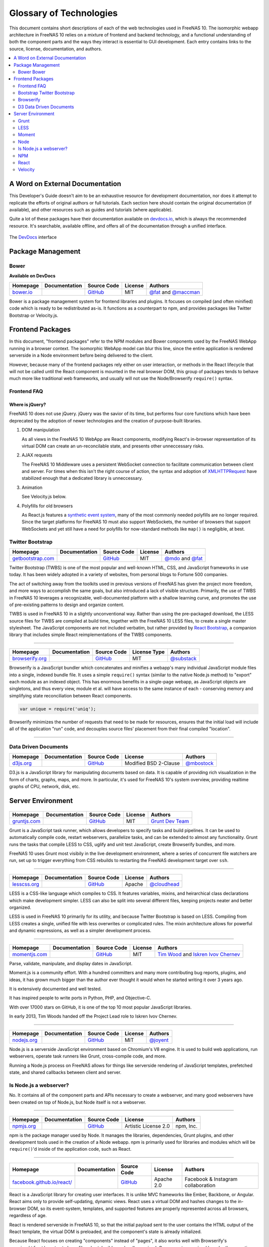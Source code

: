 .. highlight:: javascript
   :linenothreshold: 5

************************
Glossary of Technologies
************************

This document contains short descriptions of each of the web technologies used in FreeNAS 10. The isomorphic webapp architecture in FreeNAS 10 relies on a mixture of frontend and backend technology, and a functional understanding of both the component parts and the ways they interact is essential to GUI development. Each entry contains links to the source, license, documentation, and authors.

.. contents::
   :local:
   :depth: 2


A Word on External Documentation
================================

This Developer's Guide doesn't aim to be an exhaustive resource for development documentation, nor does it attempt to replicate the efforts of original authors or full tutorials. Each section here should contain the original documentation (if available), and other resources such as guides and tutorials (where applicable).

Quite a lot of these packages have their documentation available on `devdocs.io <http://devdocs.io>`__, which is always the recommended resource. It's searchable, available offline, and offers all of the documentation through a unified interface.

.. figure:: images/glossary/DevDocs.png
   :align: center
   :figclass: align-center

   The `DevDocs <http://devdocs.io>`__ interface


Package Management
==================

|Bower| Bower
-------------

**Available on DevDocs**

+--------------+---------------+-------------+---------+---------------------------+
| Homepage     | Documentation | Source Code | License | Authors                   |
+==============+===============+=============+=========+===========================+
| `bower.io`__ |               | `GitHub`__  | MIT     | `@fat`__ and `@maccman`__ |
+--------------+---------------+-------------+---------+---------------------------+

.. Homepage
__ http://bower.io/

.. Source Code
__ https://github.com/bower/bower

.. Author(s)
__ https://github.com/fat
__ https://github.com/maccman

Bower is a package management system for frontend libraries and plugins. It focuses on compiled (and often minified) code which is ready to be redistributed as-is. It functions as a counterpart to npm, and provides packages like Twitter Bootstrap or Velocity.js.



Frontend Packages
=================

In this document, "frontend packages" refer to the NPM modules and Bower components used by the FreeNAS WebApp running in a browser context. The isomorphic WebApp model can blur this line, since the entire application is rendered serverside in a Node environment before being delivered to the client.

However, because many of the frontend packages rely either on user interaction, or methods in the React lifecycle that will not be called until the React component is mounted in the real browser DOM, this group of packages tends to behave much more like traditional web frameworks, and usually will not use the Node/Browserify ``require()`` syntax.

Frontend FAQ
------------

Where is jQuery?
^^^^^^^^^^^^^^^^

FreeNAS 10 does not use jQuery. jQuery was the savior of its time, but
performs four core functions which have been deprecated by the adoption
of newer technologies and the creation of purpose-built libraries.

1. DOM manipulation

   As all views in the FreeNAS 10 WebApp are React components,
   modifying React's in-browser representation of its virtual DOM can
   create an un-reconcilable state, and presents other unneccessary
   risks.

2. AJAX requests

   The FreeNAS 10 Middleware uses a persistent WebSocket connection to
   facilitate communication between client and server. For times when
   this isn't the right course of action, the syntax and adoption of
   `XMLHTTPRequest <https://developer.mozilla.org/en-US/docs/Web/API/XMLHttpRequest/Using_XMLHttpRequest>`__
   have stabilized enough that a dedicated library is unneccessary.

3. Animation

   See Velocity.js below.

4. Polyfills for old browsers

   As React.js features a `synthetic event
   system <http://facebook.github.io/react/docs/events.html>`__, many
   of the most commonly needed polyfills are no longer required. Since
   the target platforms for FreeNAS 10 must also support WebSockets,
   the number of browsers that support WebSockets and yet still have a
   need for polyfills for now-standard methods like ``map()`` is
   negligible, at best.

|Bootstrap| Twitter Bootstrap
-----------------------------

+----------------------+---------------+-------------+---------+-----------------------+
| Homepage             | Documentation | Source Code | License | Authors               |
+======================+===============+=============+=========+=======================+
| `getbootstrap.com`__ |               | `GitHub`__  | MIT     | `@mdo`__ and `@fat`__ |
+----------------------+---------------+-------------+---------+-----------------------+

.. Homepage
__ http://getbootstrap.com/

.. Source Code
__ https://github.com/twbs/bootstrap/

.. Author(s)
__ https://github.com/mdo
__ https://github.com/fat

Twitter Bootstrap (TWBS) is one of the most popular and well-known HTML,
CSS, and JavaScript frameworks in use today. It has been widely adopted
in a variety of websites, from personal blogs to Fortune 500 companies.

The act of switching away from the toolkits used in previous versions of
FreeNAS has given the project more freedom, and more ways to accomplish
the same goals, but also introduced a lack of visible structure.
Primarily, the use of TWBS in FreeNAS 10 leverages a recognizable,
well-documented platform with a shallow learning curve, and promotes the
use of pre-existing patterns to design and organize content.

TWBS is used in FreeNAS 10 in a slightly unconventional way. Rather than
using the pre-packaged download, the LESS source files for TWBS are
compiled at build time, together with the FreeNAS 10 LESS files, to
create a single master stylesheet. The JavaScript components are not
included verbatim, but rather provided by `React
Bootstrap <http://react-bootstrap.github.io>`__, a companion library
that includes simple React reimplementations of the TWBS components.

--------------

|Browserify|
------------

+--------------------+---------------+-------------+--------------+---------------+
| Homepage           | Documentation | Source Code | License Type | Authors       |
+====================+===============+=============+==============+===============+
| `browserify.org`__ |               | `GitHub`__  | MIT          | `@substack`__ |
+--------------------+---------------+-------------+--------------+---------------+

.. Homepage
__ http://browserify.org

.. Source Code
__ https://github.com/substack/node-browserify

.. Authors
__ https://github.com/substack

Browserify is a JavaScript bundler which concatenates and minifies a
webapp's many individual JavaScript module files into a single, indexed
bundle file. It uses a simple ``require()`` syntax (similar to the
native Node.js method) to "export" each module as an indexed object.
This has enormous benefits in a single-page webapp, as JavaScript
objects are singletons, and thus every view, module et al. will have
access to the same instance of each - conserving memory and simplifying
state reconciliation between React components.

.. code:: javascript

    var unique = require('uniq');

Browserify minimizes the number of requests that need to be made for
resources, ensures that the initial load will include all of the
application "run" code, and decouples source files' placement from their
final compiled "location".

--------------

|D3| Data Driven Documents
--------------------------

+--------------+---------------+-------------+-----------------------+---------------+
| Homepage     | Documentation | Source Code | License               | Authors       |
+==============+===============+=============+=======================+===============+
| `d3js.org`__ |               | `GitHub`__  | Modified BSD 2-Clause | `@mbostock`__ |
+--------------+---------------+-------------+-----------------------+---------------+

.. Homepage
__ http://d3js.org/

.. Source Code
__ https://github.com/mbostock/d3

.. Authors
__ https://github.com/mbostock

D3.js is a JavaScript library for manipulating documents based on data.
It is capable of providing rich visualization in the form of charts,
graphs, maps, and more. In particular, it's used for FreeNAS 10's system
overview, providing realtime graphs of CPU, network, disk, etc.



Server Environment
==================

|Grunt|
-------

+-----------------+---------------+-------------+---------+--------------------+
| Homepage        | Documentation | Source Code | License | Authors            |
+=================+===============+=============+=========+====================+
| `gruntjs.com`__ |               | `GitHub`__  | MIT     | `Grunt Dev Team`__ |
+-----------------+---------------+-------------+---------+--------------------+

.. Homepage
__ http://gruntjs.com

.. Source Code
__ https://github.com/gruntjs/

.. Authors
__ http://gruntjs.com/development-team

Grunt is a JavaScript task runner, which allows developers to specify
tasks and build pipelines. It can be used to automatically compile code,
restart webservers, parallelize tasks, and can be extended to almost any
functionality. Grunt runs the tasks that compile LESS to CSS, uglify and
unit test JavaScript, create Browserify bundles, and more.

FreeNAS 10 uses Grunt most visibily in the live development environment,
where a series of concurrent file watchers are run, set up to trigger
everything from CSS rebuilds to restarting the FreeNAS development
target over ``ssh``.

--------------

|LESS|
------

+-----------------+---------------+-------------+---------+----------------+
| Homepage        | Documentation | Source Code | License | Authors        |
+=================+===============+=============+=========+================+
| `lesscss.org`__ |               | `GitHub`__  | Apache  | `@cloudhead`__ |
+-----------------+---------------+-------------+---------+----------------+

.. Homepage
__ http://lesscss.org/

.. Source Code
__ https://github.com/less/less.js

.. Authors
__ https://github.com/cloudhead

LESS is a CSS-like language which compiles to CSS. It features
variables, mixins, and heirarchical class declarations which make
development simpler. LESS can also be split into several different
files, keeping projects neater and better organized.

LESS is used in FreeNAS 10 primarily for its utility, and because
Twitter Bootstrap is based on LESS. Compiling from LESS creates a
single, unified file with less overwrites or complicated rules. The
mixin architecture allows for powerful and dynamic expressions, as well
as a simpler development process.

--------------

|Moment|
-----------

+------------------+---------------+-------------+---------+------------------------------------------+
| Homepage         | Documentation | Source Code | License | Authors                                  |
+==================+===============+=============+=========+==========================================+
| `momentjs.com`__ |               | `GitHub`__  | MIT     | `Tim Wood`__ and `Iskren Ivov Chernev`__ |
+------------------+---------------+-------------+---------+------------------------------------------+

.. Homepage
__ http://momentjs.com/


.. Source Code
__ https://github.com/moment/moment/


.. Authors
__ http://timwoodcreates.com/>
__ https://github.com/ichernev

Parse, validate, manipulate, and display dates in JavaScript.

Moment.js is a community effort. With a hundred committers and many more
contributing bug reports, plugins, and ideas, it has grown much bigger than
the author ever thought it would when he started writing it over 3 years ago.

It is extensively documented and well tested.

It has inspired people to write ports in Python, PHP, and Objective-C.

With over 17000 stars on GitHub, it is one of the top 10 most popular JavaScript
libraries.

In early 2013, Tim Woods handed off the Project Lead role to Iskren Ivov Chernev.


--------------

|Node|
------

+----------------+---------------+-------------+---------+-------------+
| Homepage       | Documentation | Source Code | License | Authors     |
+================+===============+=============+=========+=============+
| `nodejs.org`__ |               | `GitHub`__  | MIT     | `@joyent`__ |
+----------------+---------------+-------------+---------+-------------+

.. Homepage
__ http://nodejs.org/


.. Source Code
__ https://github.com/joyent/node


.. Authors
__ https://github.com/joyent

Node.js is a serverside JavaScript environment based on Chromium's V8
engine. It is used to build web applications, run webservers, operate
task runners like Grunt, cross-compile code, and more.

Running a Node.js process on FreeNAS allows for things like serverside
rendering of JavaScript templates, prefetched state, and shared
callbacks between client and server.

Is Node.js a webserver?
-----------------------

No. It contains all of the component parts and APIs necessary to create a webserver, and many good webservers have been created on top of Node.js, but Node itself is not a webserver.

--------------

|NPM|
-----

+---------------+---------------+-------------+----------------------+-----------+
| Homepage      | Documentation | Source Code | License              | Authors   |
+===============+===============+=============+======================+===========+
| `npmjs.org`__ |               | `GitHub`__  | Artistic License 2.0 | npm, Inc. |
+---------------+---------------+-------------+----------------------+-----------+

.. Homepage
__ http://npmjs.org/


.. Source Code
__ https://github.com/npm/npm

npm is the package manager used by Node. It manages the libraries,
dependencies, Grunt plugins, and other development tools used in the
creation of a Node webapp. npm is primarily used for libraries and
modules which will be ``require()``'d inside of the application code,
such as React.

--------------

|React|
-------

+-------------------------------+---------------+-------------+------------+------------------------------------+
| Homepage                      | Documentation | Source Code | License    | Authors                            |
+===============================+===============+=============+============+====================================+
| `facebook.github.io/react/`__ |               | `GitHub`__  | Apache 2.0 | Facebook & Instagram collaboration |
+-------------------------------+---------------+-------------+------------+------------------------------------+

.. Homepage
__ http://facebook.github.io/react/


.. Source Code
__ https://github.com/facebook/react

React is a JavaScript library for creating user interfaces. It is unlike
MVC frameworks like Ember, Backbone, or Angular. React aims only to
provide self-updating, dynamic views. React uses a virtual DOM and
hashes changes to the in-browser DOM, so its event-system, templates,
and supported features are properly represented across all browsers,
regardless of age.

React is rendered serverside in FreeNAS 10, so that the initial payload
sent to the user contains the HTML output of the React template, the
virtual DOM is preloaded, and the component's state is already
initialized.

Because React focuses on creating "components" instead of "pages", it
also works well with Browserify's ``require('foo')`` syntax to keep
files short, legible, and well organized. Components ``require()`` each
other, creating a visible nested heirarchy.

Developers who are familiar with writing static HTML pages should be
quickly familiar with React's pseudo-HTML syntax, which provides both a
gentle learning curve and valid semantic abstractions for the JavaScript
it represents.

--------------

|Velocity|
----------

+-----------------------------------+---------------+-------------+---------+--------------------+
| Homepage                          | Documentation | Source Code | License | Authors            |
+===================================+===============+=============+=========+====================+
| `julian.com/research/velocity/`__ |               | `GitHub`__  | MIT     | `@julianshapiro`__ |
+-----------------------------------+---------------+-------------+---------+--------------------+

.. Homepage
__ julian.com/research/velocity/


.. Source Code
__ https://github.com/julianshapiro/velocity


.. Authors
__ https://github.com/julianshapiro

Velocity is a ground-up reimplementation of jQuery's ``$.animate()``
function. It's lightweight, and more performant in all cases. It also
allows FreeNAS 10 to be completely free of jQuery, saving page weight
and complexity.

.. |Bootstrap| image:: images/glossary/Bootstrap.png
.. |Bower| image:: images/glossary/Bower.png
.. |Browserify| image:: images/glossary/Browserify.png
.. |D3| image:: images/glossary/D3.png
.. |Grunt| image:: images/glossary/Grunt.png
.. |LESS| image:: images/glossary/LESS.png
.. |Moment| image:: images/glossary/Moment.png
.. |Node| image:: images/glossary/Node.png
.. |NPM| image:: images/glossary/NPM.png
.. |React| image:: images/glossary/React.png
.. |Velocity| image:: images/glossary/Velocity.png

